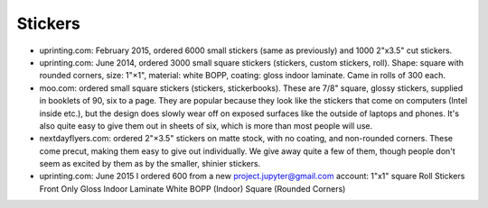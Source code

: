 Stickers
--------

- uprinting.com: February 2015, ordered 6000 small stickers (same as previously)
  and 1000 2"x3.5" cut stickers.

- uprinting.com: June 2014, ordered 3000 small square stickers (stickers, custom
  stickers, roll). Shape: square with rounded corners, size: 1"×1", material:
  white BOPP, coating: gloss indoor laminate. Came in rolls of 300 each.

- moo.com: ordered small square stickers (stickers, stickerbooks). These are
  7/8" square, glossy stickers, supplied in booklets of 90, six to a page.
  They are popular because they look like the stickers that come on computers
  (Intel inside etc.), but the design does slowly wear off on exposed surfaces
  like the outside of laptops and phones. It's also quite easy to give them out
  in sheets of six, which is more than most people will use.

- nextdayflyers.com: ordered 2"×3.5" stickers on matte stock, with no coating,
  and non-rounded corners. These come precut, making them easy to give out
  individually. We give away quite a few of them, though people don't seem as
  excited by them as by the smaller, shinier stickers.
  
- uprinting.com: June 2015 I ordered 600 from a new project.jupyter@gmail.com account:
  1"x1" square
  Roll Stickers
  Front Only
  Gloss Indoor Laminate
  White BOPP (Indoor)
  Square (Rounded Corners)
